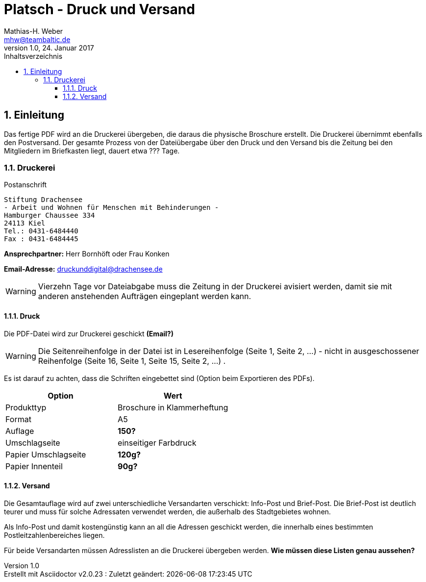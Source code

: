 = Platsch - Druck und Versand
Mathias-H. Weber <mhw@teambaltic.de>
v1.0, 24. Januar 2017 
:doctype: book
:encoding: utf-8
:lang: de
:toc: left
:toclevels: 4
:toc-title: Inhaltsverzeichnis
:last-update-label: Erstellt mit Asciidoctor v{asciidoctor-version} : Zuletzt geändert:
// Ohne dem haben die "Admonition"-Blocks keine Icons!
:icons: font
:numbered:
:source-highlighter: highlightjs
// Deutsche Überschriften:
:figure-caption: Abbildung
:table-caption: Tabelle
//:example-caption!:
// Jeder Abschnitt bekommt automatisch einen Anker:
:sectanchors:
:imagesdir: images
// Makro "kbd:" aktivieren:
:experimental:

[abstract]
== Einleitung

Das fertige PDF wird an die Druckerei übergeben, die daraus die physische Broschure erstellt. Die Druckerei übernimmt ebenfalls den Postversand. Der gesamte Prozess von der Dateiübergabe über den Druck und den Versand bis die Zeitung bei den Mitgliedern im Briefkasten liegt, dauert etwa [fuchsia]#???# Tage.

=== Druckerei

.Postanschrift
****
 Stiftung Drachensee
 - Arbeit und Wohnen für Menschen mit Behinderungen -
 Hamburger Chaussee 334   
 24113 Kiel  
 Tel.: 0431-6484440  
 Fax : 0431-6484445
****


*Ansprechpartner:* [red]#Herr Bornhöft# oder [red]#Frau Konken#

*Email-Adresse:* mailto:druckunddigital@drachensee.de[druckunddigital@drachensee.de]

[WARNING]
====
Vierzehn Tage vor Dateiabgabe muss die Zeitung in der Druckerei avisiert werden, damit sie mit anderen anstehenden Aufträgen eingeplant werden kann.
====

==== Druck

Die PDF-Datei wird zur Druckerei geschickt [fuchsia]*(Email?)*

[WARNING]
====
Die Seitenreihenfolge in der Datei ist in Lesereihenfolge (Seite 1, Seite 2, ...) - nicht in ausgeschossener Reihenfolge  (Seite 16, Seite 1, Seite 15, Seite 2, ...) .
====

Es ist darauf zu achten, dass die Schriften eingebettet sind (Option beim Exportieren des PDFs).

[width="100%",options="header,footer"]
|====================
| Option     | Wert
| Produkttyp | Broschure in Klammerheftung
| Format     | A5
| Auflage    | [fuchsia]*150?*
| Umschlagseite | einseitiger Farbdruck
| Papier Umschlagseite    | [fuchsia]*120g?*
| Papier Innenteil        | [fuchsia]*90g?*
|====================

==== Versand

Die Gesamtauflage wird auf zwei unterschiedliche Versandarten verschickt: Info-Post und Brief-Post. Die Brief-Post ist deutlich teurer und muss für solche Adressaten verwendet werden, die außerhalb des Stadtgebietes wohnen.

Als Info-Post und damit kostengünstig kann an all die Adressen geschickt werden, die innerhalb eines bestimmten Postleitzahlenbereiches liegen.

Für beide Versandarten müssen Adresslisten an die Druckerei übergeben werden. [fuchsia]*Wie müssen diese Listen genau aussehen?*
